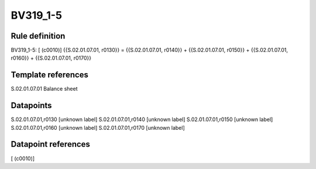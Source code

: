 =========
BV319_1-5
=========

Rule definition
---------------

BV319_1-5: [ (c0010)] {{S.02.01.07.01, r0130}} = {{S.02.01.07.01, r0140}} + {{S.02.01.07.01, r0150}} + {{S.02.01.07.01, r0160}} + {{S.02.01.07.01, r0170}}


Template references
-------------------

S.02.01.07.01 Balance sheet


Datapoints
----------

S.02.01.07.01,r0130 [unknown label]
S.02.01.07.01,r0140 [unknown label]
S.02.01.07.01,r0150 [unknown label]
S.02.01.07.01,r0160 [unknown label]
S.02.01.07.01,r0170 [unknown label]


Datapoint references
--------------------

[ (c0010)]